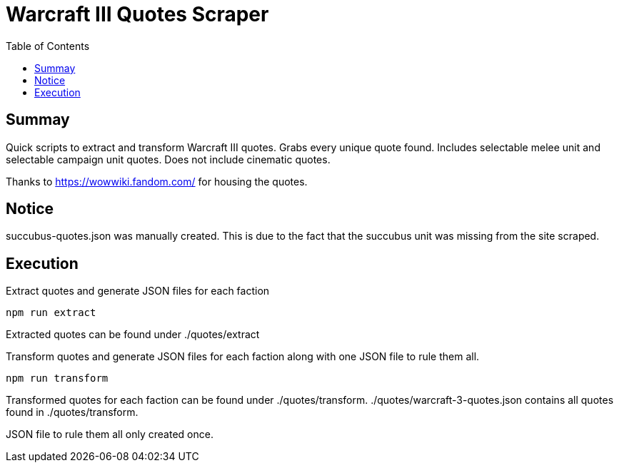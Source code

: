= Warcraft III Quotes Scraper
:toc:

== Summay

Quick scripts to extract and transform Warcraft III quotes.
Grabs every unique quote found.  
Includes selectable melee unit and selectable campaign unit quotes.
Does not include cinematic quotes.

Thanks to https://wowwiki.fandom.com/ for housing the quotes.

== Notice

succubus-quotes.json was manually created.
This is due to the fact that the succubus unit was missing from the site scraped.

== Execution

.Extract quotes and generate JSON files for each faction
`npm run extract`

Extracted quotes can be found under ./quotes/extract

.Transform quotes and generate JSON files for each faction along with one JSON file to rule them all.
`npm run transform`

Transformed quotes for each faction can be found under ./quotes/transform.
./quotes/warcraft-3-quotes.json contains all quotes found in ./quotes/transform.

JSON file to rule them all only created once.
